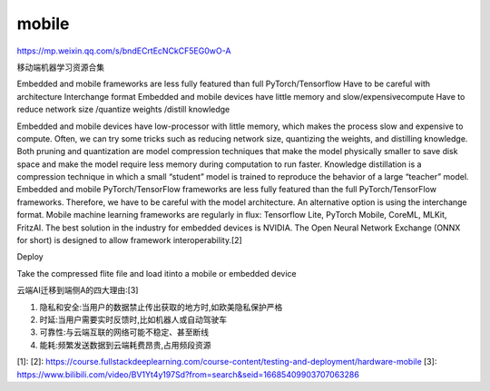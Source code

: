 
mobile
======

https://mp.weixin.qq.com/s/bndECrtEcNCkCF5EG0wO-A

移动端机器学习资源合集

Embedded and mobile frameworks are less fully featured than full
PyTorch/Tensorflow Have to be careful with architecture Interchange
format Embedded and mobile devices have little memory and
slow/expensivecompute Have to reduce network size /quantize weights
/distill knowledge

Embedded and mobile devices have low-processor with little memory, which
makes the process slow and expensive to compute. Often, we can try some
tricks such as reducing network size, quantizing the weights, and
distilling knowledge. Both pruning and quantization are model
compression techniques that make the model physically smaller to save
disk space and make the model require less memory during computation to
run faster. Knowledge distillation is a compression technique in which a
small “student” model is trained to reproduce the behavior of a large
“teacher” model. Embedded and mobile PyTorch/TensorFlow frameworks are
less fully featured than the full PyTorch/TensorFlow frameworks.
Therefore, we have to be careful with the model architecture. An
alternative option is using the interchange format. Mobile machine
learning frameworks are regularly in flux: Tensorflow Lite, PyTorch
Mobile, CoreML, MLKit, FritzAI. The best solution in the industry for
embedded devices is NVIDIA. The Open Neural Network Exchange (ONNX for
short) is designed to allow framework interoperability.[2]

Deploy

Take the compressed flite file and load itinto a mobile or embedded
device

云端AI迁移到端侧A的四大理由:[3]

1. 隐私和安全:当用户的数据禁止传出获取的地方时,如欧美隐私保护严格
2. 时延:当用户需要实时反馈时,比如机器人或自动驾驶车
3. 可靠性:与云端互联的网络可能不稳定、甚至断线
4. 能耗:频繁发送数据到云端耗费昂贵,占用频段资源

[1]: [2]:
https://course.fullstackdeeplearning.com/course-content/testing-and-deployment/hardware-mobile
[3]:
https://www.bilibili.com/video/BV1Yt4y197Sd?from=search&seid=16685409903707063286
